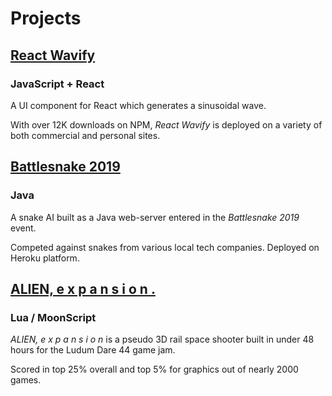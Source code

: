 * Projects
** [[https://github.com/woofers/react-wavify][React Wavify]]
*** JavaScript + React
A UI component for React which generates a sinusoidal wave.

With over 12K downloads on NPM, /React Wavify/ is deployed on a variety of both commercial and personal sites.
** [[https://github.com/woofers/battlesnake-2019][Battlesnake 2019]]
*** Java
A snake AI built as a Java web-server entered in the /Battlesnake 2019/ event.

Competed against snakes from various local tech companies.  Deployed on Heroku platform.

** [[https://github.com/woofers/ludum-dare-44][ALIEN, e x p a n s i o n .]]
*** Lua / MoonScript
/ALIEN, e x p a n s i o n/ is a pseudo 3D rail space shooter built in under 48 hours for the Ludum Dare 44 game jam.

Scored in top 25% overall and top 5% for graphics out of nearly 2000 games.
